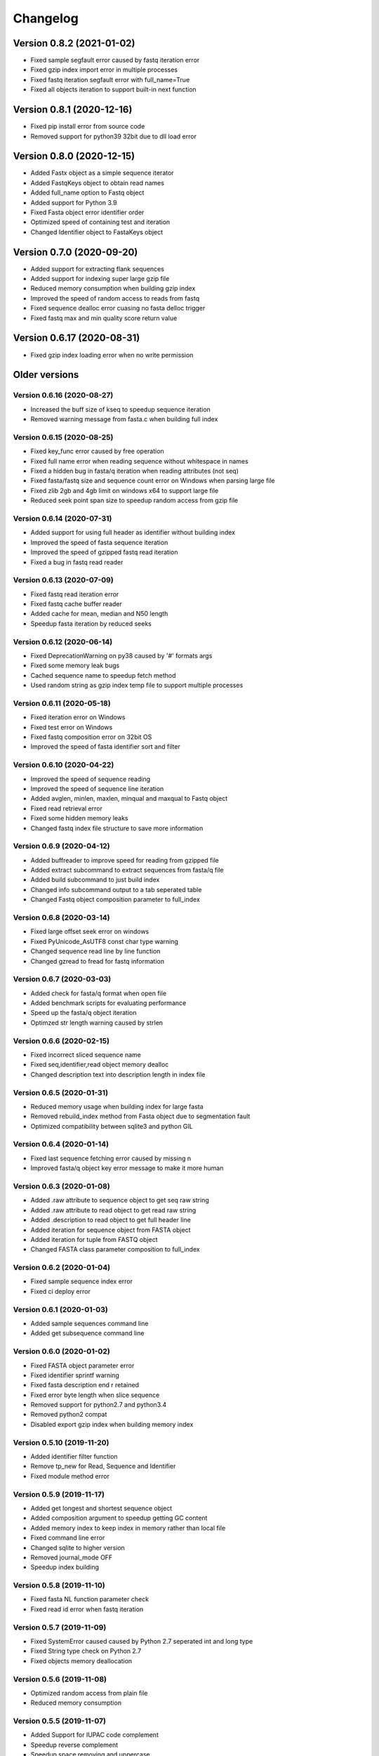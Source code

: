 Changelog
=========

Version 0.8.2 (2021-01-02)
--------------------------

- Fixed sample segfault error caused by fastq iteration error
- Fixed gzip index import error in multiple processes
- Fixed fastq iteration segfault error with full_name=True
- Fixed all objects iteration to support built-in next function

Version 0.8.1 (2020-12-16)
--------------------------

- Fixed pip install error from source code
- Removed support for python39 32bit due to dll load error

Version 0.8.0 (2020-12-15)
--------------------------

- Added Fastx object as a simple sequence iterator
- Added FastqKeys object to obtain read names
- Added full_name option to Fastq object
- Added support for Python 3.9
- Fixed Fasta object error identifier order
- Optimized speed of containing test and iteration
- Changed Identifier object to FastaKeys object

Version 0.7.0 (2020-09-20)
--------------------------

- Added support for extracting flank sequences
- Added support for indexing super large gzip file
- Reduced memory consumption when building gzip index
- Improved the speed of random access to reads from fastq
- Fixed sequence dealloc error cuasing no fasta delloc trigger
- Fixed fastq max and min quality score return value

Version 0.6.17 (2020-08-31)
---------------------------

- Fixed gzip index loading error when no write permission

Older versions
--------------

Version 0.6.16 (2020-08-27)
^^^^^^^^^^^^^^^^^^^^^^^^^^^

- Increased the buff size of kseq to speedup sequence iteration
- Removed warning message from fasta.c when building full index

Version 0.6.15 (2020-08-25)
^^^^^^^^^^^^^^^^^^^^^^^^^^^

- Fixed key_func error caused by free operation
- Fixed full name error when reading sequence without whitespace in names
- Fixed a hidden bug in fasta/q iteration when reading attributes (not seq)
- Fixed fasta/fastq size and sequence count error on Windows when parsing large file
- Fixed zlib 2gb and 4gb limit on windows x64 to support large file
- Reduced seek point span size to speedup random access from gzip file

Version 0.6.14 (2020-07-31)
^^^^^^^^^^^^^^^^^^^^^^^^^^^

- Added support for using full header as identifier without building index
- Improved the speed of fasta sequence iteration
- Improved the speed of gzipped fastq read iteration
- Fixed a bug in fastq read reader

Version 0.6.13 (2020-07-09)
^^^^^^^^^^^^^^^^^^^^^^^^^^^

- Fixed fastq read iteration error
- Fixed fastq cache buffer reader
- Added cache for mean, median and N50 length
- Speedup fasta iteration by reduced seeks

Version 0.6.12 (2020-06-14)
^^^^^^^^^^^^^^^^^^^^^^^^^^^

- Fixed DeprecationWarning on py38 caused by '#' formats args
- Fixed some memory leak bugs
- Cached sequence name to speedup fetch method
- Used random string as gzip index temp file to support multiple processes


Version 0.6.11 (2020-05-18)
^^^^^^^^^^^^^^^^^^^^^^^^^^^

- Fixed iteration error on Windows
- Fixed test error on Windows
- Fixed fastq composition error on 32bit OS
- Improved the speed of fasta identifier sort and filter

Version 0.6.10 (2020-04-22)
^^^^^^^^^^^^^^^^^^^^^^^^^^^

- Improved the speed of sequence reading 
- Improved the speed of sequence line iteration
- Added avglen, minlen, maxlen, minqual and maxqual to Fastq object
- Fixed read retrieval error
- Fixed some hidden memory leaks
- Changed fastq index file structure to save more information

Version 0.6.9 (2020-04-12)
^^^^^^^^^^^^^^^^^^^^^^^^^^

- Added buffreader to improve speed for reading from gzipped file
- Added extract subcommand to extract sequences from fasta/q file
- Added build subcommand to just build index
- Changed info subcommand output to a tab seperated table
- Changed Fastq object composition parameter to full_index

Version 0.6.8 (2020-03-14)
^^^^^^^^^^^^^^^^^^^^^^^^^^

- Fixed large offset seek error on windows
- Fixed PyUnicode_AsUTF8 const char type warning
- Changed sequence read line by line function
- Changed gzread to fread for fastq information

Version 0.6.7 (2020-03-03)
^^^^^^^^^^^^^^^^^^^^^^^^^^

- Added check for fasta/q format when open file
- Added benchmark scripts for evaluating performance
- Speed up the fasta/q object iteration
- Optimzed str length warning caused by strlen

Version 0.6.6 (2020-02-15)
^^^^^^^^^^^^^^^^^^^^^^^^^^

- Fixed incorrect sliced sequence name
- Fixed seq,identifier,read object memory dealloc
- Changed description text into description length in index file

Version 0.6.5 (2020-01-31)
^^^^^^^^^^^^^^^^^^^^^^^^^^

- Reduced memory usage when building index for large fasta
- Removed rebuild_index method from Fasta object due to segmentation fault
- Optimized compatibility between sqlite3 and python GIL

Version 0.6.4 (2020-01-14)
^^^^^^^^^^^^^^^^^^^^^^^^^^

- Fixed last sequence fetching error caused by missing \n
- Improved fasta/q object key error message to make it more human

Version 0.6.3 (2020-01-08)
^^^^^^^^^^^^^^^^^^^^^^^^^^

- Added .raw attribute to sequence object to get seq raw string
- Added .raw attribute to read object to get read raw string
- Added .description to read object to get full header line
- Added iteration for sequence object from FASTA object
- Added iteration for tuple from FASTQ object
- Changed FASTA class parameter composition to full_index

Version 0.6.2 (2020-01-04)
^^^^^^^^^^^^^^^^^^^^^^^^^^

- Fixed sample sequence index error
- Fixed ci deploy error

Version 0.6.1 (2020-01-03)
^^^^^^^^^^^^^^^^^^^^^^^^^^

- Added sample sequences command line
- Added get subsequence command line

Version 0.6.0 (2020-01-02)
^^^^^^^^^^^^^^^^^^^^^^^^^^

- Fixed FASTA object parameter error
- Fixed identifier sprintf warning
- Fixed fasta description end \r retained
- Fixed error byte length when slice sequence
- Removed support for python2.7 and python3.4
- Removed python2 compat
- Disabled export gzip index when building memory index

Version 0.5.10 (2019-11-20)
^^^^^^^^^^^^^^^^^^^^^^^^^^

- Added identifier filter function
- Remove tp_new for Read, Sequence and Identifier
- Fixed module method error

Version 0.5.9 (2019-11-17)
^^^^^^^^^^^^^^^^^^^^^^^^^^

- Added get longest and shortest sequence object
- Added composition argument to speedup getting GC content
- Added memory index to keep index in memory rather than local file
- Fixed command line error
- Changed sqlite to higher version
- Removed journal_mode OFF
- Speedup index building

Version 0.5.8 (2019-11-10)
^^^^^^^^^^^^^^^^^^^^^^^^^^

- Fixed fasta NL function parameter check
- Fixed read id error when fastq iteration

Version 0.5.7 (2019-11-09)
^^^^^^^^^^^^^^^^^^^^^^^^^^

- Fixed SystemError caused caused by Python 2.7 seperated int and long type
- Fixed String type check on Python 2.7
- Fixed objects memory deallocation

Version 0.5.6 (2019-11-08)
^^^^^^^^^^^^^^^^^^^^^^^^^^

- Optimized random access from plain file
- Reduced memory consumption

Version 0.5.5 (2019-11-07)
^^^^^^^^^^^^^^^^^^^^^^^^^^

- Added Support for IUPAC code complement
- Speedup reverse complement
- Speedup space removing and uppercase


Version 0.5.4 (2019-11-04)
^^^^^^^^^^^^^^^^^^^^^^^^^^

- Added guess fasta type (DNA, RNA, protein)
- Added support for calculating protein sequence composition
- Optimized the speed of index building
- Calculate sequence composition when get gc content or composition
- Fixed char return in python 2.7

Version 0.5.3 (2019-10-23)
^^^^^^^^^^^^^^^^^^^^^^^^^^

- Added support for coverting fastq to fasta
- Updated command line interface docs
- Fixed command line entry points

Version 0.5.2 (2019-10-18)
^^^^^^^^^^^^^^^^^^^^^^^^^^

- Fixed command line interface running error

Version 0.5.1 (2019-10-17)
^^^^^^^^^^^^^^^^^^^^^^^^^^

- Added key function for custom sequence identifier
- Optimized speed of fasta indexing
- Fixed bool args parsing error in py2.7

Version 0.5.0 (2019-10-13)
^^^^^^^^^^^^^^^^^^^^^^^^^^

- Added support for python 2.7 and 3.4
- Added command line tool to manipulate fasta and fastq file
- Added gzip attribute to fasta and fastq object to check whether compressed
- Added sort function for identifier object
- Fixed python bool argument parsing error caused by uint16_t
- Fixed identifier sort key initialization

Version 0.4.1 (2019-10-05)
^^^^^^^^^^^^^^^^^^^^^^^^^^

- Fixed fastq quality encoding system guesser
- Fixed gzip index insertion error

Version 0.4.0 (2019-09-29)
^^^^^^^^^^^^^^^^^^^^^^^^^^

- Added support for parsing FASTQ
- Added random access to reads from FASTQ

Version 0.3.10 (2019-09-27)
^^^^^^^^^^^^^^^^^^^^^^^^^^

- Fixed GC skew exception caused by mixing unsigned with signed for division  

Version 0.3.9 (2019-09-26)
^^^^^^^^^^^^^^^^^^^^^^^^^^

- Fixed sequence read line by line error
- Fixed last sequence build index error when fasta file ended without \n
- Fixed GC skew error

Version 0.3.8 (2019-09-25)
^^^^^^^^^^^^^^^^^^^^^^^^^^

- Fixed large offset became negative error
- Fixed slice step
- Fixed uncorrect median length
- Fixed strand compare error
- Added GC skew calculation
- Updated test script

Version 0.3.7 (2019-09-24)
^^^^^^^^^^^^^^^^^^^^^^^^^^

- Changed int type to standard type
- Added support for processing large fasta file
- Added id number for each sequence
- Fixed SQL fetch error
- Used 50 as default value of nl to calculate N50 and L50

Version 0.3.6 (2019-09-20)
^^^^^^^^^^^^^^^^^^^^^^^^^^

- Added support for searching subsequence from a sequence
- Added support for checking subsequence weather in a sequence
- Fixed gzip index import error
- Fixed subsequence parent length for full sequence extraction

Version 0.3.5 (2019-09-08)
^^^^^^^^^^^^^^^^^^^^^^^^^^

- Fixed unicode error caused by sqlite3_finalize 

Version 0.3.4 (2019-09-07)
^^^^^^^^^^^^^^^^^^^^^^^^^^

- Fixed seq description unicode string error

Version 0.3.3 (2019-09-07)
^^^^^^^^^^^^^^^^^^^^^^^^^^

- Fixed sequence description encoding error
 
Version 0.3.2 (2019-09-07)
^^^^^^^^^^^^^^^^^^^^^^^^^^

Deleted

Version 0.3.1 (2019-09-07)
^^^^^^^^^^^^^^^^^^^^^^^^^^

- Added support for geting sequence description

Version 0.3.0 (2019-09-07)
^^^^^^^^^^^^^^^^^^^^^^^^^^

- Added read sequence from fasta file line by line
- Added support for calculating assembly N50 and L50
- Added support for calculating median and average length
- Added support for getting longest and shortest sequence
- Added support for calculating counts of sequence
- removed support for Python34

Version 0.2.11 (2019-08-31)
^^^^^^^^^^^^^^^^^^^^^^^^^^

- Support for Python 3.4

Version 0.2.10 (2019-08-28)
^^^^^^^^^^^^^^^^^^^^^^^^^^

- Changed fseek and fread into gzseek and gzread
- Fixed sequence cache name comparision
- Fixed last sequence read error without line end
- Fixed subsequence slice error in normal FASTA file

Version 0.2.9 (2019-08-27)
^^^^^^^^^^^^^^^^^^^^^^^^^^

- Fixed bad line calculate error
- Changed rewind to fseek for subsequence extraction

Version 0.2.8 (2019-08-26)
^^^^^^^^^^^^^^^^^^^^^^^^^^

- Changed kseq.h library from li to attractivechaos
- Improved fasta parser

Version 0.2.7 (2019-08-26)
^^^^^^^^^^^^^^^^^^^^^^^^^^

- Fixed no gzip index wrote to sqlite index file

Version 0.2.6 (2019-08-26)
^^^^^^^^^^^^^^^^^^^^^^^^^^

- Optimized speed of gzip random access

Version 0.2.5 (2019-08-25)
^^^^^^^^^^^^^^^^^^^^^^^^^^

- Fixed segmentation fault raised when loading gzip index
- Changed fasta object method get_seq to fetch

Version 0.2.4 (2019-08-25)
^^^^^^^^^^^^^^^^^^^^^^^^^^

- Fixed fasta iter error after building new index

Version 0.2.3 (2019-08-24)
^^^^^^^^^^^^^^^^^^^^^^^^^^

- Fixed fasta iter error when end of file is not \n

Version 0.2.2 (2019-07-19)
^^^^^^^^^^^^^^^^^^^^^^^^^^

- Fixed identifier contain error

Version 0.2.1 (2019-07-15)
^^^^^^^^^^^^^^^^^^^^^^^^^^

- Fixed sequence name always end with 0
- Fixed fasta iterable for flat fasta

Version 0.2.0 (2019-07-09)
^^^^^^^^^^^^^^^^^^^^^^^^^^

- First release to PyPI
